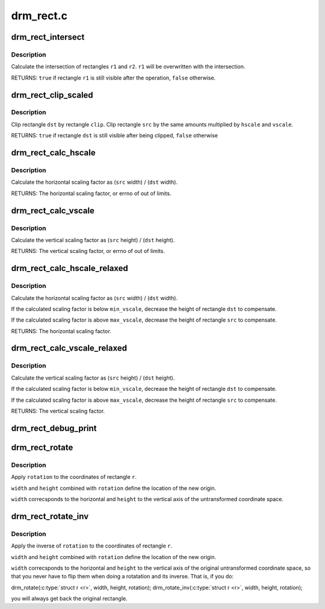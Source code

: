 .. -*- coding: utf-8; mode: rst -*-

==========
drm_rect.c
==========

.. _`drm_rect_intersect`:

drm_rect_intersect
==================

.. c:function:: bool drm_rect_intersect (struct drm_rect *r1, const struct drm_rect *r2)

    intersect two rectangles

    :param struct drm_rect \*r1:
        first rectangle

    :param const struct drm_rect \*r2:
        second rectangle


.. _`drm_rect_intersect.description`:

Description
-----------

Calculate the intersection of rectangles ``r1`` and ``r2``\ .
``r1`` will be overwritten with the intersection.

RETURNS:
``true`` if rectangle ``r1`` is still visible after the operation,
``false`` otherwise.


.. _`drm_rect_clip_scaled`:

drm_rect_clip_scaled
====================

.. c:function:: bool drm_rect_clip_scaled (struct drm_rect *src, struct drm_rect *dst, const struct drm_rect *clip, int hscale, int vscale)

    perform a scaled clip operation

    :param struct drm_rect \*src:
        source window rectangle

    :param struct drm_rect \*dst:
        destination window rectangle

    :param const struct drm_rect \*clip:
        clip rectangle

    :param int hscale:
        horizontal scaling factor

    :param int vscale:
        vertical scaling factor


.. _`drm_rect_clip_scaled.description`:

Description
-----------

Clip rectangle ``dst`` by rectangle ``clip``\ . Clip rectangle ``src`` by the
same amounts multiplied by ``hscale`` and ``vscale``\ .

RETURNS:
``true`` if rectangle ``dst`` is still visible after being clipped,
``false`` otherwise


.. _`drm_rect_calc_hscale`:

drm_rect_calc_hscale
====================

.. c:function:: int drm_rect_calc_hscale (const struct drm_rect *src, const struct drm_rect *dst, int min_hscale, int max_hscale)

    calculate the horizontal scaling factor

    :param const struct drm_rect \*src:
        source window rectangle

    :param const struct drm_rect \*dst:
        destination window rectangle

    :param int min_hscale:
        minimum allowed horizontal scaling factor

    :param int max_hscale:
        maximum allowed horizontal scaling factor


.. _`drm_rect_calc_hscale.description`:

Description
-----------

Calculate the horizontal scaling factor as
(\ ``src`` width) / (\ ``dst`` width).

RETURNS:
The horizontal scaling factor, or errno of out of limits.


.. _`drm_rect_calc_vscale`:

drm_rect_calc_vscale
====================

.. c:function:: int drm_rect_calc_vscale (const struct drm_rect *src, const struct drm_rect *dst, int min_vscale, int max_vscale)

    calculate the vertical scaling factor

    :param const struct drm_rect \*src:
        source window rectangle

    :param const struct drm_rect \*dst:
        destination window rectangle

    :param int min_vscale:
        minimum allowed vertical scaling factor

    :param int max_vscale:
        maximum allowed vertical scaling factor


.. _`drm_rect_calc_vscale.description`:

Description
-----------

Calculate the vertical scaling factor as
(\ ``src`` height) / (\ ``dst`` height).

RETURNS:
The vertical scaling factor, or errno of out of limits.


.. _`drm_rect_calc_hscale_relaxed`:

drm_rect_calc_hscale_relaxed
============================

.. c:function:: int drm_rect_calc_hscale_relaxed (struct drm_rect *src, struct drm_rect *dst, int min_hscale, int max_hscale)

    calculate the horizontal scaling factor

    :param struct drm_rect \*src:
        source window rectangle

    :param struct drm_rect \*dst:
        destination window rectangle

    :param int min_hscale:
        minimum allowed horizontal scaling factor

    :param int max_hscale:
        maximum allowed horizontal scaling factor


.. _`drm_rect_calc_hscale_relaxed.description`:

Description
-----------

Calculate the horizontal scaling factor as
(\ ``src`` width) / (\ ``dst`` width).

If the calculated scaling factor is below ``min_vscale``\ ,
decrease the height of rectangle ``dst`` to compensate.

If the calculated scaling factor is above ``max_vscale``\ ,
decrease the height of rectangle ``src`` to compensate.

RETURNS:
The horizontal scaling factor.


.. _`drm_rect_calc_vscale_relaxed`:

drm_rect_calc_vscale_relaxed
============================

.. c:function:: int drm_rect_calc_vscale_relaxed (struct drm_rect *src, struct drm_rect *dst, int min_vscale, int max_vscale)

    calculate the vertical scaling factor

    :param struct drm_rect \*src:
        source window rectangle

    :param struct drm_rect \*dst:
        destination window rectangle

    :param int min_vscale:
        minimum allowed vertical scaling factor

    :param int max_vscale:
        maximum allowed vertical scaling factor


.. _`drm_rect_calc_vscale_relaxed.description`:

Description
-----------

Calculate the vertical scaling factor as
(\ ``src`` height) / (\ ``dst`` height).

If the calculated scaling factor is below ``min_vscale``\ ,
decrease the height of rectangle ``dst`` to compensate.

If the calculated scaling factor is above ``max_vscale``\ ,
decrease the height of rectangle ``src`` to compensate.

RETURNS:
The vertical scaling factor.


.. _`drm_rect_debug_print`:

drm_rect_debug_print
====================

.. c:function:: void drm_rect_debug_print (const char *prefix, const struct drm_rect *r, bool fixed_point)

    print the rectangle information

    :param const char \*prefix:
        prefix string

    :param const struct drm_rect \*r:
        rectangle to print

    :param bool fixed_point:
        rectangle is in 16.16 fixed point format


.. _`drm_rect_rotate`:

drm_rect_rotate
===============

.. c:function:: void drm_rect_rotate (struct drm_rect *r, int width, int height, unsigned int rotation)

    Rotate the rectangle

    :param struct drm_rect \*r:
        rectangle to be rotated

    :param int width:
        Width of the coordinate space

    :param int height:
        Height of the coordinate space

    :param unsigned int rotation:
        Transformation to be applied


.. _`drm_rect_rotate.description`:

Description
-----------

Apply ``rotation`` to the coordinates of rectangle ``r``\ .

``width`` and ``height`` combined with ``rotation`` define
the location of the new origin.

``width`` correcsponds to the horizontal and ``height``
to the vertical axis of the untransformed coordinate
space.


.. _`drm_rect_rotate_inv`:

drm_rect_rotate_inv
===================

.. c:function:: void drm_rect_rotate_inv (struct drm_rect *r, int width, int height, unsigned int rotation)

    Inverse rotate the rectangle

    :param struct drm_rect \*r:
        rectangle to be rotated

    :param int width:
        Width of the coordinate space

    :param int height:
        Height of the coordinate space

    :param unsigned int rotation:
        Transformation whose inverse is to be applied


.. _`drm_rect_rotate_inv.description`:

Description
-----------

Apply the inverse of ``rotation`` to the coordinates
of rectangle ``r``\ .

``width`` and ``height`` combined with ``rotation`` define
the location of the new origin.

``width`` correcsponds to the horizontal and ``height``
to the vertical axis of the original untransformed
coordinate space, so that you never have to flip
them when doing a rotatation and its inverse.
That is, if you do:

drm_rotate(:c:type:`struct r <r>`, width, height, rotation);
drm_rotate_inv(:c:type:`struct r <r>`, width, height, rotation);

you will always get back the original rectangle.

